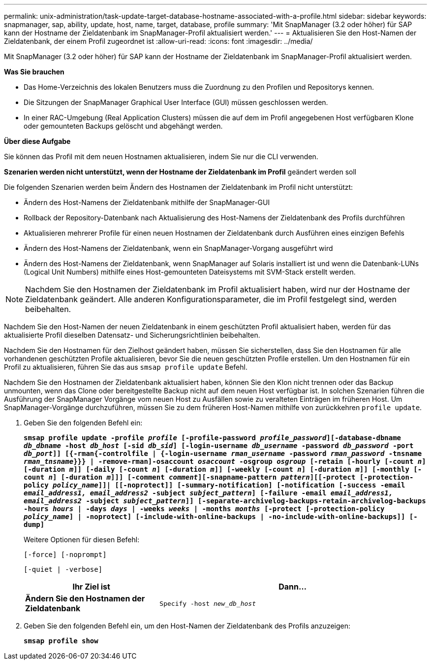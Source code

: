 ---
permalink: unix-administration/task-update-target-database-hostname-associated-with-a-profile.html 
sidebar: sidebar 
keywords: snapmanager, sap, ability, update, host, name, target, database, profile 
summary: 'Mit SnapManager (3.2 oder höher) für SAP kann der Hostname der Zieldatenbank im SnapManager-Profil aktualisiert werden.' 
---
= Aktualisieren Sie den Host-Namen der Zieldatenbank, der einem Profil zugeordnet ist
:allow-uri-read: 
:icons: font
:imagesdir: ../media/


[role="lead"]
Mit SnapManager (3.2 oder höher) für SAP kann der Hostname der Zieldatenbank im SnapManager-Profil aktualisiert werden.

*Was Sie brauchen*

* Das Home-Verzeichnis des lokalen Benutzers muss die Zuordnung zu den Profilen und Repositorys kennen.
* Die Sitzungen der SnapManager Graphical User Interface (GUI) müssen geschlossen werden.
* In einer RAC-Umgebung (Real Application Clusters) müssen die auf dem im Profil angegebenen Host verfügbaren Klone oder gemounteten Backups gelöscht und abgehängt werden.


*Über diese Aufgabe*

Sie können das Profil mit dem neuen Hostnamen aktualisieren, indem Sie nur die CLI verwenden.

*Szenarien werden nicht unterstützt, wenn der Hostname der Zieldatenbank im Profil* geändert werden soll

Die folgenden Szenarien werden beim Ändern des Hostnamen der Zieldatenbank im Profil nicht unterstützt:

* Ändern des Host-Namens der Zieldatenbank mithilfe der SnapManager-GUI
* Rollback der Repository-Datenbank nach Aktualisierung des Host-Namens der Zieldatenbank des Profils durchführen
* Aktualisieren mehrerer Profile für einen neuen Hostnamen der Zieldatenbank durch Ausführen eines einzigen Befehls
* Ändern des Host-Namens der Zieldatenbank, wenn ein SnapManager-Vorgang ausgeführt wird
* Ändern des Host-Namens der Zieldatenbank, wenn SnapManager auf Solaris installiert ist und wenn die Datenbank-LUNs (Logical Unit Numbers) mithilfe eines Host-gemounteten Dateisystems mit SVM-Stack erstellt werden.



NOTE: Nachdem Sie den Hostnamen der Zieldatenbank im Profil aktualisiert haben, wird nur der Hostname der Zieldatenbank geändert. Alle anderen Konfigurationsparameter, die im Profil festgelegt sind, werden beibehalten.

Nachdem Sie den Host-Namen der neuen Zieldatenbank in einem geschützten Profil aktualisiert haben, werden für das aktualisierte Profil dieselben Datensatz- und Sicherungsrichtlinien beibehalten.

Nachdem Sie den Hostnamen für den Zielhost geändert haben, müssen Sie sicherstellen, dass Sie den Hostnamen für alle vorhandenen geschützten Profile aktualisieren, bevor Sie die neuen geschützten Profile erstellen. Um den Hostnamen für ein Profil zu aktualisieren, führen Sie das aus `smsap profile update` Befehl.

Nachdem Sie den Hostnamen der Zieldatenbank aktualisiert haben, können Sie den Klon nicht trennen oder das Backup unmounten, wenn das Clone oder bereitgestellte Backup nicht auf dem neuen Host verfügbar ist. In solchen Szenarien führen die Ausführung der SnapManager Vorgänge vom neuen Host zu Ausfällen sowie zu veralteten Einträgen im früheren Host. Um SnapManager-Vorgänge durchzuführen, müssen Sie zu dem früheren Host-Namen mithilfe von zurückkehren `profile update`.

. Geben Sie den folgenden Befehl ein:
+
`*smsap profile update -profile _profile_ [-profile-password _profile_password_][-database-dbname _db_dbname_ -host _db_host_ [-sid _db_sid_] [-login-username _db_username_ -password _db_password_ -port _db_port_]] [{-rman{-controlfile | {-login-username _rman_username_ -password _rman_password_ -tnsname _rman_tnsname_}}} | -remove-rman]-osaccount _osaccount_ -osgroup _osgroup_ [-retain [-hourly [-count _n_] [-duration _m_]] [-daily [-count _n_] [-duration _m_]] [-weekly [-count _n_] [-duration _m_]] [-monthly [-count _n_] [-duration _m_]]] [-comment _comment_][-snapname-pattern _pattern_][[-protect [-protection-policy _policy_name_]]| [[-noprotect]] [-summary-notification] [-notification [-success -email _email_address1, email_address2_ -subject _subject_pattern_] [-failure -email _email_address1, email_address2_ -subject _subject_pattern_]] [-separate-archivelog-backups-retain-archivelog-backups -hours _hours_ | -days _days_ | -weeks _weeks_ | -months _months_ [-protect [-protection-policy _policy_name_] | -noprotect] [-include-with-online-backups | -no-include-with-online-backups]] [-dump]*`

+
Weitere Optionen für diesen Befehl:

+
``[-force] [-noprompt]``

+
``[-quiet | -verbose]``

+
[cols="1a,2a"]
|===
| Ihr Ziel ist | Dann... 


 a| 
*Ändern Sie den Hostnamen der Zieldatenbank*
 a| 
`Specify -host _new_db_host_`

|===
. Geben Sie den folgenden Befehl ein, um den Host-Namen der Zieldatenbank des Profils anzuzeigen:
+
`*smsap profile show*`


